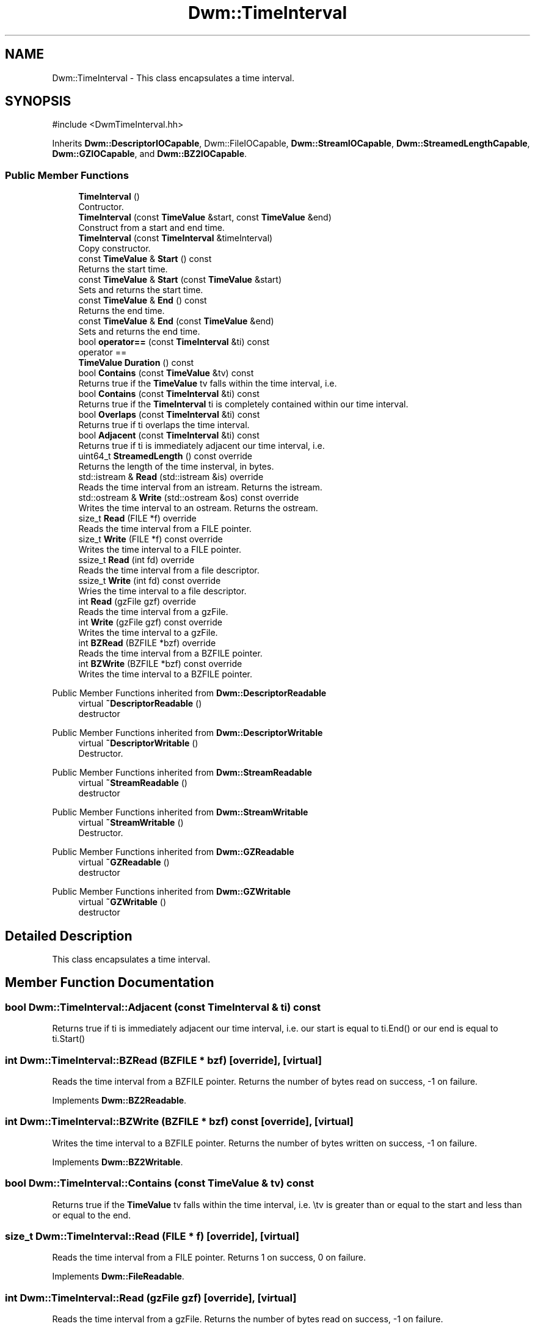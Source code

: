 .TH "Dwm::TimeInterval" 3 "libDwm-0.0.20240716" \" -*- nroff -*-
.ad l
.nh
.SH NAME
Dwm::TimeInterval \- This class encapsulates a time interval\&.  

.SH SYNOPSIS
.br
.PP
.PP
\fR#include <DwmTimeInterval\&.hh>\fP
.PP
Inherits \fBDwm::DescriptorIOCapable\fP, Dwm::FileIOCapable, \fBDwm::StreamIOCapable\fP, \fBDwm::StreamedLengthCapable\fP, \fBDwm::GZIOCapable\fP, and \fBDwm::BZ2IOCapable\fP\&.
.SS "Public Member Functions"

.in +1c
.ti -1c
.RI "\fBTimeInterval\fP ()"
.br
.RI "Contructor\&. "
.ti -1c
.RI "\fBTimeInterval\fP (const \fBTimeValue\fP &start, const \fBTimeValue\fP &end)"
.br
.RI "Construct from a start and end time\&. "
.ti -1c
.RI "\fBTimeInterval\fP (const \fBTimeInterval\fP &timeInterval)"
.br
.RI "Copy constructor\&. "
.ti -1c
.RI "const \fBTimeValue\fP & \fBStart\fP () const"
.br
.RI "Returns the start time\&. "
.ti -1c
.RI "const \fBTimeValue\fP & \fBStart\fP (const \fBTimeValue\fP &start)"
.br
.RI "Sets and returns the start time\&. "
.ti -1c
.RI "const \fBTimeValue\fP & \fBEnd\fP () const"
.br
.RI "Returns the end time\&. "
.ti -1c
.RI "const \fBTimeValue\fP & \fBEnd\fP (const \fBTimeValue\fP &end)"
.br
.RI "Sets and returns the end time\&. "
.ti -1c
.RI "bool \fBoperator==\fP (const \fBTimeInterval\fP &ti) const"
.br
.RI "operator == "
.ti -1c
.RI "\fBTimeValue\fP \fBDuration\fP () const"
.br
.ti -1c
.RI "bool \fBContains\fP (const \fBTimeValue\fP &tv) const"
.br
.RI "Returns true if the \fBTimeValue\fP \fRtv\fP falls within the time interval, i\&.e\&. "
.ti -1c
.RI "bool \fBContains\fP (const \fBTimeInterval\fP &ti) const"
.br
.RI "Returns true if the \fBTimeInterval\fP \fRti\fP is completely contained within our time interval\&. "
.ti -1c
.RI "bool \fBOverlaps\fP (const \fBTimeInterval\fP &ti) const"
.br
.RI "Returns true if \fRti\fP overlaps the time interval\&. "
.ti -1c
.RI "bool \fBAdjacent\fP (const \fBTimeInterval\fP &ti) const"
.br
.RI "Returns true if \fRti\fP is immediately adjacent our time interval, i\&.e\&. "
.ti -1c
.RI "uint64_t \fBStreamedLength\fP () const override"
.br
.RI "Returns the length of the time insterval, in bytes\&. "
.ti -1c
.RI "std::istream & \fBRead\fP (std::istream &is) override"
.br
.RI "Reads the time interval from an istream\&. Returns the istream\&. "
.ti -1c
.RI "std::ostream & \fBWrite\fP (std::ostream &os) const override"
.br
.RI "Writes the time interval to an ostream\&. Returns the ostream\&. "
.ti -1c
.RI "size_t \fBRead\fP (FILE *f) override"
.br
.RI "Reads the time interval from a FILE pointer\&. "
.ti -1c
.RI "size_t \fBWrite\fP (FILE *f) const override"
.br
.RI "Writes the time interval to a FILE pointer\&. "
.ti -1c
.RI "ssize_t \fBRead\fP (int fd) override"
.br
.RI "Reads the time interval from a file descriptor\&. "
.ti -1c
.RI "ssize_t \fBWrite\fP (int fd) const override"
.br
.RI "Wries the time interval to a file descriptor\&. "
.ti -1c
.RI "int \fBRead\fP (gzFile gzf) override"
.br
.RI "Reads the time interval from a gzFile\&. "
.ti -1c
.RI "int \fBWrite\fP (gzFile gzf) const override"
.br
.RI "Writes the time interval to a gzFile\&. "
.ti -1c
.RI "int \fBBZRead\fP (BZFILE *bzf) override"
.br
.RI "Reads the time interval from a BZFILE pointer\&. "
.ti -1c
.RI "int \fBBZWrite\fP (BZFILE *bzf) const override"
.br
.RI "Writes the time interval to a BZFILE pointer\&. "
.in -1c

Public Member Functions inherited from \fBDwm::DescriptorReadable\fP
.in +1c
.ti -1c
.RI "virtual \fB~DescriptorReadable\fP ()"
.br
.RI "destructor "
.in -1c

Public Member Functions inherited from \fBDwm::DescriptorWritable\fP
.in +1c
.ti -1c
.RI "virtual \fB~DescriptorWritable\fP ()"
.br
.RI "Destructor\&. "
.in -1c

Public Member Functions inherited from \fBDwm::StreamReadable\fP
.in +1c
.ti -1c
.RI "virtual \fB~StreamReadable\fP ()"
.br
.RI "destructor "
.in -1c

Public Member Functions inherited from \fBDwm::StreamWritable\fP
.in +1c
.ti -1c
.RI "virtual \fB~StreamWritable\fP ()"
.br
.RI "Destructor\&. "
.in -1c

Public Member Functions inherited from \fBDwm::GZReadable\fP
.in +1c
.ti -1c
.RI "virtual \fB~GZReadable\fP ()"
.br
.RI "destructor "
.in -1c

Public Member Functions inherited from \fBDwm::GZWritable\fP
.in +1c
.ti -1c
.RI "virtual \fB~GZWritable\fP ()"
.br
.RI "destructor "
.in -1c
.SH "Detailed Description"
.PP 
This class encapsulates a time interval\&. 
.SH "Member Function Documentation"
.PP 
.SS "bool Dwm::TimeInterval::Adjacent (const \fBTimeInterval\fP & ti) const"

.PP
Returns true if \fRti\fP is immediately adjacent our time interval, i\&.e\&. our start is equal to \fRti\&.End()\fP or our end is equal to \fRti\&.Start()\fP 
.SS "int Dwm::TimeInterval::BZRead (BZFILE * bzf)\fR [override]\fP, \fR [virtual]\fP"

.PP
Reads the time interval from a BZFILE pointer\&. Returns the number of bytes read on success, -1 on failure\&. 
.PP
Implements \fBDwm::BZ2Readable\fP\&.
.SS "int Dwm::TimeInterval::BZWrite (BZFILE * bzf) const\fR [override]\fP, \fR [virtual]\fP"

.PP
Writes the time interval to a BZFILE pointer\&. Returns the number of bytes written on success, -1 on failure\&. 
.PP
Implements \fBDwm::BZ2Writable\fP\&.
.SS "bool Dwm::TimeInterval::Contains (const \fBTimeValue\fP & tv) const"

.PP
Returns true if the \fBTimeValue\fP \fRtv\fP falls within the time interval, i\&.e\&. \\tv is greater than or equal to the start and less than or equal to the end\&. 
.SS "size_t Dwm::TimeInterval::Read (FILE * f)\fR [override]\fP, \fR [virtual]\fP"

.PP
Reads the time interval from a FILE pointer\&. Returns 1 on success, 0 on failure\&. 
.PP
Implements \fBDwm::FileReadable\fP\&.
.SS "int Dwm::TimeInterval::Read (gzFile gzf)\fR [override]\fP, \fR [virtual]\fP"

.PP
Reads the time interval from a gzFile\&. Returns the number of bytes read on success, -1 on failure\&. 
.PP
Implements \fBDwm::GZReadable\fP\&.
.SS "ssize_t Dwm::TimeInterval::Read (int fd)\fR [override]\fP, \fR [virtual]\fP"

.PP
Reads the time interval from a file descriptor\&. Returns the number of bytes read on success, -1 on failure\&. 
.PP
Implements \fBDwm::DescriptorReadable\fP\&.
.SS "std::istream & Dwm::TimeInterval::Read (std::istream & is)\fR [override]\fP, \fR [virtual]\fP"

.PP
Reads the time interval from an istream\&. Returns the istream\&. 
.PP
Implements \fBDwm::StreamReadable\fP\&.
.SS "uint64_t Dwm::TimeInterval::StreamedLength () const\fR [override]\fP, \fR [virtual]\fP"

.PP
Returns the length of the time insterval, in bytes\&. This is used for some I/O functions\&. 
.PP
Implements \fBDwm::StreamedLengthCapable\fP\&.
.SS "size_t Dwm::TimeInterval::Write (FILE * f) const\fR [override]\fP, \fR [virtual]\fP"

.PP
Writes the time interval to a FILE pointer\&. Returns 1 on success, 0 on failure\&. 
.PP
Implements \fBDwm::FileWritable\fP\&.
.SS "int Dwm::TimeInterval::Write (gzFile gzf) const\fR [override]\fP, \fR [virtual]\fP"

.PP
Writes the time interval to a gzFile\&. Returns the number of bytes written on success, -1 on failure\&. 
.PP
Implements \fBDwm::GZWritable\fP\&.
.SS "ssize_t Dwm::TimeInterval::Write (int fd) const\fR [override]\fP, \fR [virtual]\fP"

.PP
Wries the time interval to a file descriptor\&. Returns the number of bytes written on success, -1 on failure\&. 
.PP
Implements \fBDwm::DescriptorWritable\fP\&.
.SS "std::ostream & Dwm::TimeInterval::Write (std::ostream & os) const\fR [override]\fP, \fR [virtual]\fP"

.PP
Writes the time interval to an ostream\&. Returns the ostream\&. 
.PP
Implements \fBDwm::StreamWritable\fP\&.

.SH "Author"
.PP 
Generated automatically by Doxygen for libDwm-0\&.0\&.20240716 from the source code\&.
